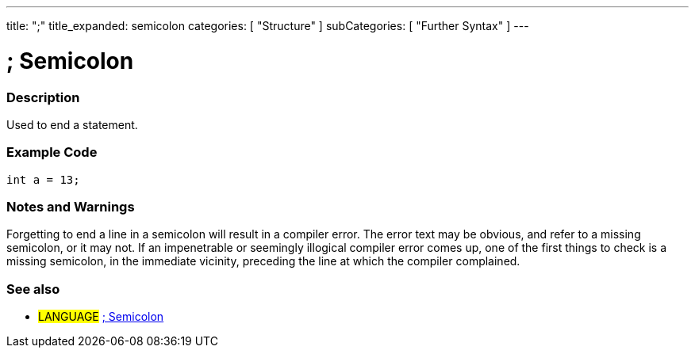 ---
title: ";"
title_expanded: semicolon
categories: [ "Structure" ]
subCategories: [ "Further Syntax" ]
---

:source-highlighter: pygments
:pygments-style: arduino



= ; Semicolon


// OVERVIEW SECTION STARTS
[#overview]
--

[float]
=== Description
Used to end a statement.
[%hardbreaks]

--
// OVERVIEW SECTION ENDS




// HOW TO USE SECTION STARTS
[#howtouse]
--

[float]
=== Example Code

[source,arduino]
----
int a = 13;
----
[%hardbreaks]

[float]
=== Notes and Warnings
Forgetting to end a line in a semicolon will result in a compiler error. The error text may be obvious, and refer to a missing semicolon, or it may not. If an impenetrable or seemingly illogical compiler error comes up, one of the first things to check is a missing semicolon, in the immediate vicinity, preceding the line at which the compiler complained.
[%hardbreaks]

[float]
=== See also
[role="language"]
* #LANGUAGE# link:../semicolon[; Semicolon]

--
// HOW TO USE SECTION ENDS
